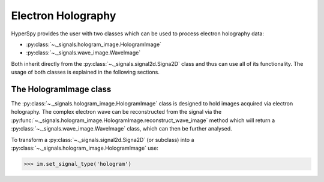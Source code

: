 Electron Holography
*******************

HyperSpy provides the user with two classes which can be used to process electron holography data:
 
* :py:class:`~._signals.hologram_image.HologramImage`
* :py:class:`~._signals.wave_image.WaveImage`

Both inherit directly from the :py:class:`~._signals.signal2d.Signa2D` class and thus can use all of
its functionality. The usage of both classes is explained in the following sections.


The HologramImage class
=======================

The :py:class:`~._signals.hologram_image.HologramImage` class is designed to hold images acquired via
electron holography. The complex electron wave can be reconstructed from the signal via the
:py:func:`~._signals.hologram_image.HologramImage.reconstruct_wave_image` method which will return
a :py:class:`~._signals.wave_image.WaveImage` class, which can then be further analysed.

To transform a :py:class:`~._signals.signal2d.Signa2D` (or subclass) into a 
:py:class:`~._signals.hologram_image.HologramImage` use:

.. code-block:: python

    >>> im.set_signal_type('hologram')
	